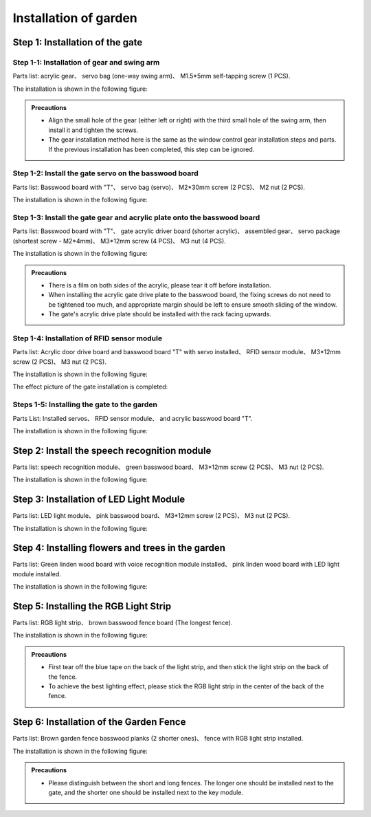 Installation of  garden
===========================

Step 1: Installation of the gate
---------------------------

Step 1-1: Installation of gear and swing arm
^^^^^^^^^^^^^^^^^^^^^^^
Parts list: acrylic gear、 servo bag (one-way swing arm)、 M1.5*5mm self-tapping screw (1 PCS).

The installation is shown in the following figure:

.. image:: _static/齿轮摆臂带螺丝.png
   :alt: 大门齿轮
   :align: center


.. admonition:: Precautions

 - Align the small hole of the gear (either left or right) with the third small hole of the swing arm, then install it and tighten the screws.
 - The gear installation method here is the same as the window control gear installation steps and parts. If the previous installation has been completed, this step can be ignored.

Step 1-2: Install the gate servo on the basswood board
^^^^^^^^^^^^^^^^^^^^^^^^^^^^
Parts list: Basswood board with "T"、 servo bag (servo)、 M2*30mm screw (2 PCS)、 M2 nut (2 PCS).

The installation is shown in the following figure:

.. image:: _static/大门舵机安装带螺丝.png
   :alt: 舵机安装至椴木板
   :align: center

.. raw:: html

   <div style="margin-top: 30px;"></div>


Step 1-3: Install the gate gear and acrylic plate onto the basswood board
^^^^^^^^^^^^^^^^^^^^^^^^^^^^
Parts list: Basswood board with "T"、 gate acrylic driver board (shorter acrylic)、 assembled gear、 servo package (shortest screw - M2*4mm)、 M3*12mm screw (4 PCS)、 M3 nut (4 PCS).

The installation is shown in the following figure:

.. image:: _static/大门亚克力带螺丝.png
   :alt: 大门亚克力安装
   :align: center

.. raw:: html

   <div style="margin-top: 30px;"></div>


.. admonition:: Precautions

 - There is a film on both sides of the acrylic, please tear it off before installation.
 - When installing the acrylic gate drive plate to the basswood board, the fixing screws do not need to be tightened too much, and appropriate margin should be left to ensure smooth sliding of the window.
 - The gate's acrylic drive plate should be installed with the rack facing upwards.



Step 1-4: Installation of RFID sensor module
^^^^^^^^^^^^^^^^^^^^^^^^^^^^
Parts list: Acrylic door drive board and basswood board "T" with servo installed、 RFID sensor module、 M3*12mm screw (2 PCS)、 M3 nut (2 PCS).

The installation is shown in the following figure:

.. image:: _static/RFID感应模块安装新.png
   :alt: RFID安装
   :align: center

.. raw:: html

   <div style="margin-top: 30px;"></div>

The effect picture of the gate installation is completed:

.. image:: _static/大门安装完成效果图新.png
   :alt: 大门安装完成效果图
   :align: center



Steps 1-5: Installing the gate to the garden
^^^^^^^^^^^^^^^^^^^^^^^^^^^^
Parts List: Installed servos、 RFID sensor module、 and acrylic basswood board "T".

The installation is shown in the following figure:

.. image:: _static/20.大门安装1.png
   :alt: 大门安装
   :align: center

.. raw:: html

   <div style="margin-top: 30px;"></div>

Step 2: Install the speech recognition module
---------------------------
Parts list: speech recognition module、 green basswood board、 M3*12mm screw (2 PCS)、 M3 nut (2 PCS).

The installation is shown in the following figure:

.. image:: _static/语音模块带螺丝.png
   :alt: 语音识别模块安装
   :align: center



Step 3: Installation of LED Light Module
---------------------------
Parts list: LED light module、 pink basswood board、 M3*12mm screw (2 PCS)、 M3 nut (2 PCS).

The installation is shown in the following figure:

.. image:: _static/LED灯带螺丝.png
   :alt: LED灯模块安装
   :align: center



Step 4: Installing flowers and trees in the garden
---------------------------
Parts list: Green linden wood board with voice recognition module installed、 pink linden wood board with LED light module installed.

The installation is shown in the following figure:

.. image:: _static/21.花树安装.png
   :alt: 花树安装
   :align: center

.. raw:: html

   <div style="margin-top: 30px;"></div>

   
Step 5: Installing the RGB Light Strip
---------------------------
Parts list: RGB light strip、 brown basswood fence board (The longest fence).

The installation is shown in the following figure:

.. image:: _static/RGB灯带安装.png
   :alt: RGB安装
   :align: center


.. admonition:: Precautions

 - First tear off the blue tape on the back of the light strip, and then stick the light strip on the back of the fence.
 - To achieve the best lighting effect, please stick the RGB light strip in the center of the back of the fence.


Step 6: Installation of the Garden Fence
---------------------------
Parts list: Brown garden fence basswood planks (2 shorter ones)、 fence with RGB light strip installed.

The installation is shown in the following figure:

.. image:: _static/22.花园围栏安装.png
   :alt: RGB安装
   :align: center


.. admonition:: Precautions

 - Please distinguish between the short and long fences. The longer one should be installed next to the gate, and the shorter one should be installed next to the key module.